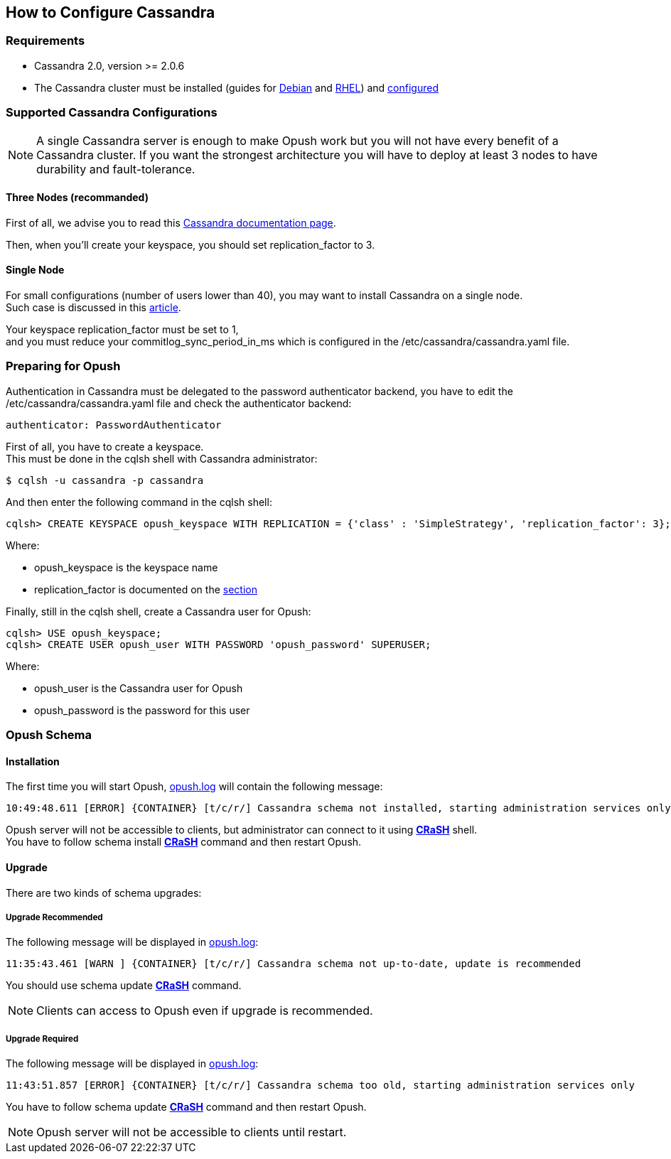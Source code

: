 == How to Configure Cassandra

=== Requirements

  * Cassandra 2.0, version >= 2.0.6 +

  * The Cassandra cluster must be installed (guides for http://www.datastax.com/documentation/datastax_enterprise/4.0/datastax_enterprise/install/installDEBdse.html[Debian] and http://www.datastax.com/documentation/datastax_enterprise/4.0/datastax_enterprise/install/installRHELdse.html[RHEL]) and http://www.datastax.com/documentation/cassandra/2.0/cassandra/initialize/initializeSingleDS.html[configured] 

=== Supported Cassandra Configurations

[NOTE]
====
A single Cassandra server is enough to make Opush work but you will not have
every benefit of a Cassandra cluster. If you want the strongest architecture
you will have to deploy at least 3 nodes to have durability and fault-tolerance.
====

==== Three Nodes (recommanded)

First of all, we advise you to read this 
http://www.datastax.com/documentation/cassandra/2.0/cassandra/architecture/architectureDataDistributeReplication_c.html?scroll=concept_ds_yt4_m4f_fk[Cassandra documentation page].

Then, when you'll create your keyspace, you should set +replication_factor+ 
to 3.


==== Single Node

For small configurations (number of users lower than 40), you may want to install Cassandra on a single node. +
Such case is discussed in this http://planetcassandra.org/blog/post/cassandra-faq-can-i-start-with-a-single-node/[article].

Your keyspace +replication_factor+ must be set to 1, +
and you must reduce your +commitlog_sync_period_in_ms+ which is configured in the +/etc/cassandra/cassandra.yaml+ file.

   
=== Preparing for Opush

Authentication in Cassandra must be delegated to the password authenticator backend, 
you have to edit the +/etc/cassandra/cassandra.yaml+ file and check the authenticator backend:
[source]
----
authenticator: PasswordAuthenticator
----

First of all, you have to create a keyspace. +
This must be done in the +cqlsh+ shell with Cassandra administrator:
[source]
----
$ cqlsh -u cassandra -p cassandra
---- 

And then enter the following command in the +cqlsh+ shell:
[source]
----
cqlsh> CREATE KEYSPACE opush_keyspace WITH REPLICATION = {'class' : 'SimpleStrategy', 'replication_factor': 3};
----
Where:

  * +opush_keyspace+ is the keyspace name
  * +replication_factor+ is documented on the <<_supported_cassandra_configurations, section>>  
  
Finally, still in the +cqlsh+ shell, create a Cassandra user for Opush:
[source]
----
cqlsh> USE opush_keyspace;
cqlsh> CREATE USER opush_user WITH PASSWORD 'opush_password' SUPERUSER;
----
Where:

  * +opush_user+ is the Cassandra user for Opush
  * +opush_password+ is the password for this user


=== Opush Schema

==== Installation

The first time you will start Opush, <<__code_opush_log_code,+opush.log+>> will
contain the following message:
[source]
----
10:49:48.611 [ERROR] {CONTAINER} [t/c/r/] Cassandra schema not installed, starting administration services only
----

Opush server will not be accessible to clients, but administrator can connect to 
it using <<_how_to_use_the_strong_crash_strong_console, *CRaSH*>> shell. +
You have to follow +schema install+ <<crash-usage.adoc#_commands, *CRaSH*>> 
command and then restart Opush.

==== Upgrade

There are two kinds of schema upgrades:

===== Upgrade Recommended
The following message will be displayed in <<__code_opush_log_code,+opush.log+>>:
[source]
----
11:35:43.461 [WARN ] {CONTAINER} [t/c/r/] Cassandra schema not up-to-date, update is recommended
----

You should use +schema update+ <<crash-usage.adoc#_commands, *CRaSH*>> command.

NOTE: Clients can access to Opush even if upgrade is recommended.


===== Upgrade Required
The following message will be displayed in <<__code_opush_log_code,+opush.log+>>:
[source]
----
11:43:51.857 [ERROR] {CONTAINER} [t/c/r/] Cassandra schema too old, starting administration services only
----

You have to follow +schema update+ <<crash-usage.adoc#_commands, *CRaSH*>> command and then restart Opush.

NOTE: Opush server will not be accessible to clients until restart.

